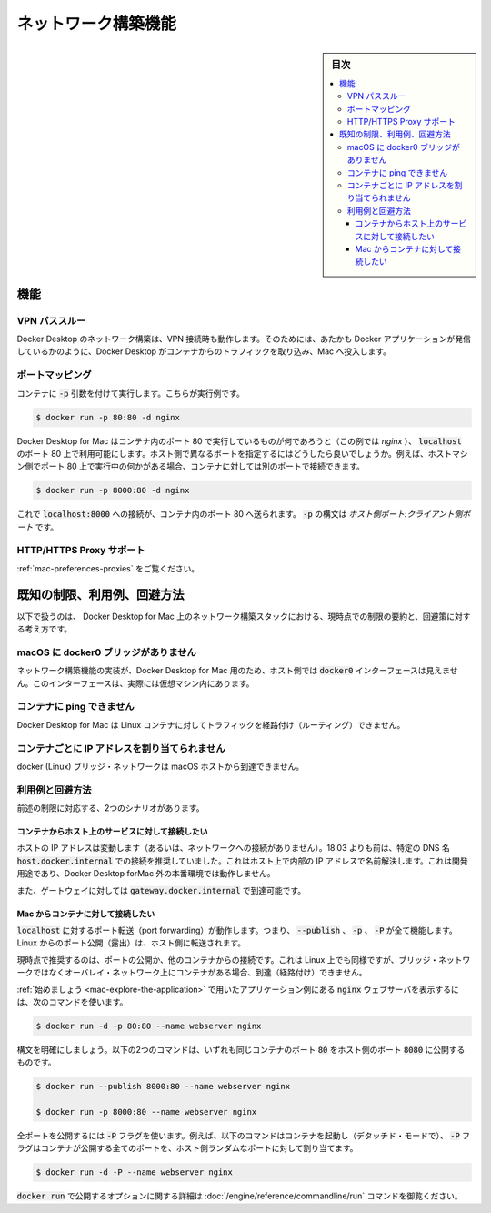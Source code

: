 .. -*- coding: utf-8 -*-
.. URL: https://docs.docker.com/docker-for-mac/networking/
   doc version: 19.03
      https://github.com/docker/docker.github.io/blob/master/docker-for-mac/networking.md
.. check date: 2020/06/09
.. Commits on Jun 2, 2020 c082784316d8a212f04ac526cb6415ceb0a91dd6
.. -----------------------------------------------------------------------------

.. Networking features in Docker Desktop for Mac

.. _networking-features-in-docker-desktop-for-mac:

==================================================
ネットワーク構築機能
==================================================

.. sidebar:: 目次

   .. contents:: 
       :depth: 3
       :local:

.. Docker Desktop for Mac provides several networking features to make it easier to use.

.. Features

.. _mac-networking-features:

機能
==========

.. VPN Passthrough

.. _mac-vpn-passthrough:

VPN パススルー
--------------------

.. Docker Desktop for Mac’s networking can work when attached to a VPN. To do this, Docker Desktop for Mac intercepts traffic from the containers and injects it into Mac as if it originated from the Docker application.

Docker Desktop のネットワーク構築は、VPN 接続時も動作します。そのためには、あたかも Docker アプリケーションが発信しているかのように、Docker Desktop がコンテナからのトラフィックを取り込み、Mac へ投入します。

.. Port Mapping

.. _mac-port-mapping:

ポートマッピング
--------------------

.. When you run a container with the -p argument, for example:

コンテナに :code:`-p` 引数を付けて実行します。こちらが実行例です。

.. code-block:: bash

   $ docker run -p 80:80 -d nginx

.. Docker Desktop for Mac makes whatever is running on port 80 in the container (in this case, nginx) available on port 80 of localhost. In this example, the host and container ports are the same. What if you need to specify a different host port? If, for example, you already have something running on port 80 of your host machine, you can connect the container to a different port:

Docker Desktop for Mac はコンテナ内のポート 80 で実行しているものが何であろうと（この例では `nginx` ）、 :code:`localhost` のポート 80 上で利用可能にします。ホスト側で異なるポートを指定するにはどうしたら良いでしょうか。例えば、ホストマシン側でポート 80 上で実行中の何かがある場合、コンテナに対しては別のポートで接続できます。

.. code-block:: bash

   $ docker run -p 8000:80 -d nginx

.. Now, connections to localhost:8000 are sent to port 80 in the container. The syntax for -p is HOST_PORT:CLIENT_PORT.

これで :code:`localhost:8000` への接続が、コンテナ内のポート 80 へ送られます。 :code:`-p` の構文は `ホスト側ポート:クライアント側ポート` です。

.. HTTP/HTTPS Proxy Support

.. _mac-http-https-proxy-support:

HTTP/HTTPS Proxy サポート
------------------------------

.. See Proxies.

:ref:`mac-preferences-proxies` をご覧ください。

.. Known limitations, use cases, and workarounds

.. _mac-known-limitations-use-cases-and-workarounds:

既知の制限、利用例、回避方法
==============================

.. Following is a summary of current limitations on the Docker Desktop for Mac networking stack, along with some ideas for workarounds.

以下で扱うのは、 Docker Desktop for Mac 上のネットワーク構築スタックにおける、現時点での制限の要約と、回避策に対する考え方です。


.. There is no docker0 bridge on macOS

.. _there-is-no-docker0-bridge-on-macos:

macOS に docker0 ブリッジがありません
----------------------------------------

.. Because of the way networking is implemented in Docker Desktop for Mac, you cannot see a docker0 interface on the host. This interface is actually within the virtual machine.

ネットワーク構築機能の実装が、Docker Desktop for Mac 用のため、ホスト側では :code:`docker0` インターフェースは見えません。このインターフェースは、実際には仮想マシン内にあります。


.. I cannot ping my containers

.. _mac-i-cannot-ping-my-containers:

コンテナに ping できません
------------------------------

.. Docker Desktop for Mac can’t route traffic to containers.

Docker Desktop for Mac は Linux コンテナに対してトラフィックを経路付け（ルーティング）できません。

.. Per-container IP addressing is not possible

.. _mac-pre-container-ip-addressing-is-not-possible:

コンテナごとに IP アドレスを割り当てられません
--------------------------------------------------

.. The docker (Linux) bridge network is not reachable from the macOS host.

docker (Linux) ブリッジ・ネットワークは macOS ホストから到達できません。

.. Use cases and workarounds

.. _mac-use-cases-and-workarounds:

利用例と回避方法
--------------------

.. There are two scenarios that the above limitations affect:

前述の制限に対応する、2つのシナリオがあります。

.. I want to connect from a container to a service on the host

.. _mac-i-want-to-connect-from-a-container-to-a-service-on-the-host:

コンテナからホスト上のサービスに対して接続したい
^^^^^^^^^^^^^^^^^^^^^^^^^^^^^^^^^^^^^^^^^^^^^^^^^^

.. The host has a changing IP address (or none if you have no network access). From 18.03 onwards our recommendation is to connect to the special DNS name host.docker.internal, which resolves to the internal IP address used by the host. This is for development purpose and will not work in a production environment outside of Docker Desktop for Mac.

ホストの IP アドレスは変動します（あるいは、ネットワークへの接続がありません）。18.03 よりも前は、特定の DNS 名 :code:`host.docker.internal` での接続を推奨していました。これはホスト上で内部の IP アドレスで名前解決します。これは開発用途であり、Docker Desktop forMac 外の本番環境では動作しません。

.. The gateway is also reachable as gateway.docker.internal.

また、ゲートウェイに対しては :code:`gateway.docker.internal` で到達可能です。

.. I want to connect to a container from the Mac

.. _i-want-to-connect-to-a-container-from-the-mac:

Mac からコンテナに対して接続したい
^^^^^^^^^^^^^^^^^^^^^^^^^^^^^^^^^^^^^^^^

.. Port forwarding works for localhost; --publish, -p, or -P all work. Ports exposed from Linux are forwarded to the host.

:code:`localhost` に対するポート転送（port forwarding）が動作します。つまり、 :code:`--publish` 、 :code:`-p` 、 :code:`-P` が全て機能します。Linux からのポート公開（露出）は、ホスト側に転送されます。

.. Our current recommendation is to publish a port, or to connect from another container. This is what you need to do even on Linux if the container is on an overlay network, not a bridge network, as these are not routed.

現時点で推奨するのは、ポートの公開か、他のコンテナからの接続です。これは Linux 上でも同様ですが、ブリッジ・ネットワークではなくオーバレイ・ネットワーク上にコンテナがある場合、到達（経路付け）できません。

.. The command to run the nginx webserver shown in Getting Started is an example of this.

:ref:`始めましょう <mac-explore-the-application>` で用いたアプリケーション例にある :code:`nginx` ウェブサーバを表示するには、次のコマンドを使います。


.. code-block:: bash

   $ docker run -d -p 80:80 --name webserver nginx

.. To clarify the syntax, the following two commands both expose port 80 on the container to port 8000 on the host:

構文を明確にしましょう。以下の2つのコマンドは、いずれも同じコンテナのポート :code:`80` をホスト側のポート :code:`8080` に公開するものです。

.. code-block:: bash

   $ docker run --publish 8000:80 --name webserver nginx
   
   $ docker run -p 8000:80 --name webserver nginx

.. To expose all ports, use the -P flag. For example, the following command starts a container (in detached mode) and the -P exposes all ports on the container to random ports on the host.

全ポートを公開するには :code:`-P` フラグを使います。例えば、以下のコマンドはコンテナを起動し（デタッチド・モードで）、 :code:`-P` フラグはコンテナが公開する全てのポートを、ホスト側ランダムなポートに対して割り当てます。

.. code-block:: bash

   $ docker run -d -P --name webserver nginx

.. See the run command for more details on publish options used with docker run.

:code:`docker run` で公開するオプションに関する詳細は :doc:`/engine/reference/commandline/run` コマンドを御覧ください。


.. seealso:: 

   Networking features in Docker Desktop for Mac
      https://docs.docker.com/docker-for-mac/networking/
